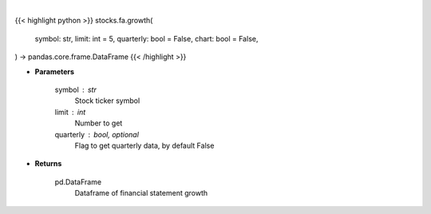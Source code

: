 .. role:: python(code)
    :language: python
    :class: highlight

|

.. raw:: html

    <h3>
    > Getting data
    </h3>

{{< highlight python >}}
stocks.fa.growth(
    symbol: str,
    limit: int = 5,
    quarterly: bool = False,
    chart: bool = False,
) -> pandas.core.frame.DataFrame
{{< /highlight >}}

.. raw:: html

    <p>
    Get financial statement growth
    </p>

* **Parameters**

    symbol : str
        Stock ticker symbol
    limit : int
        Number to get
    quarterly : bool, optional
        Flag to get quarterly data, by default False

* **Returns**

    pd.DataFrame
        Dataframe of financial statement growth
